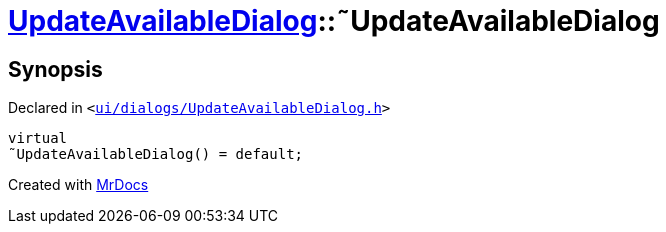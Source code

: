 [#UpdateAvailableDialog-2destructor]
= xref:UpdateAvailableDialog.adoc[UpdateAvailableDialog]::&tilde;UpdateAvailableDialog
:relfileprefix: ../
:mrdocs:


== Synopsis

Declared in `&lt;https://github.com/PrismLauncher/PrismLauncher/blob/develop/ui/dialogs/UpdateAvailableDialog.h#L44[ui&sol;dialogs&sol;UpdateAvailableDialog&period;h]&gt;`

[source,cpp,subs="verbatim,replacements,macros,-callouts"]
----
virtual
&tilde;UpdateAvailableDialog() = default;
----



[.small]#Created with https://www.mrdocs.com[MrDocs]#
